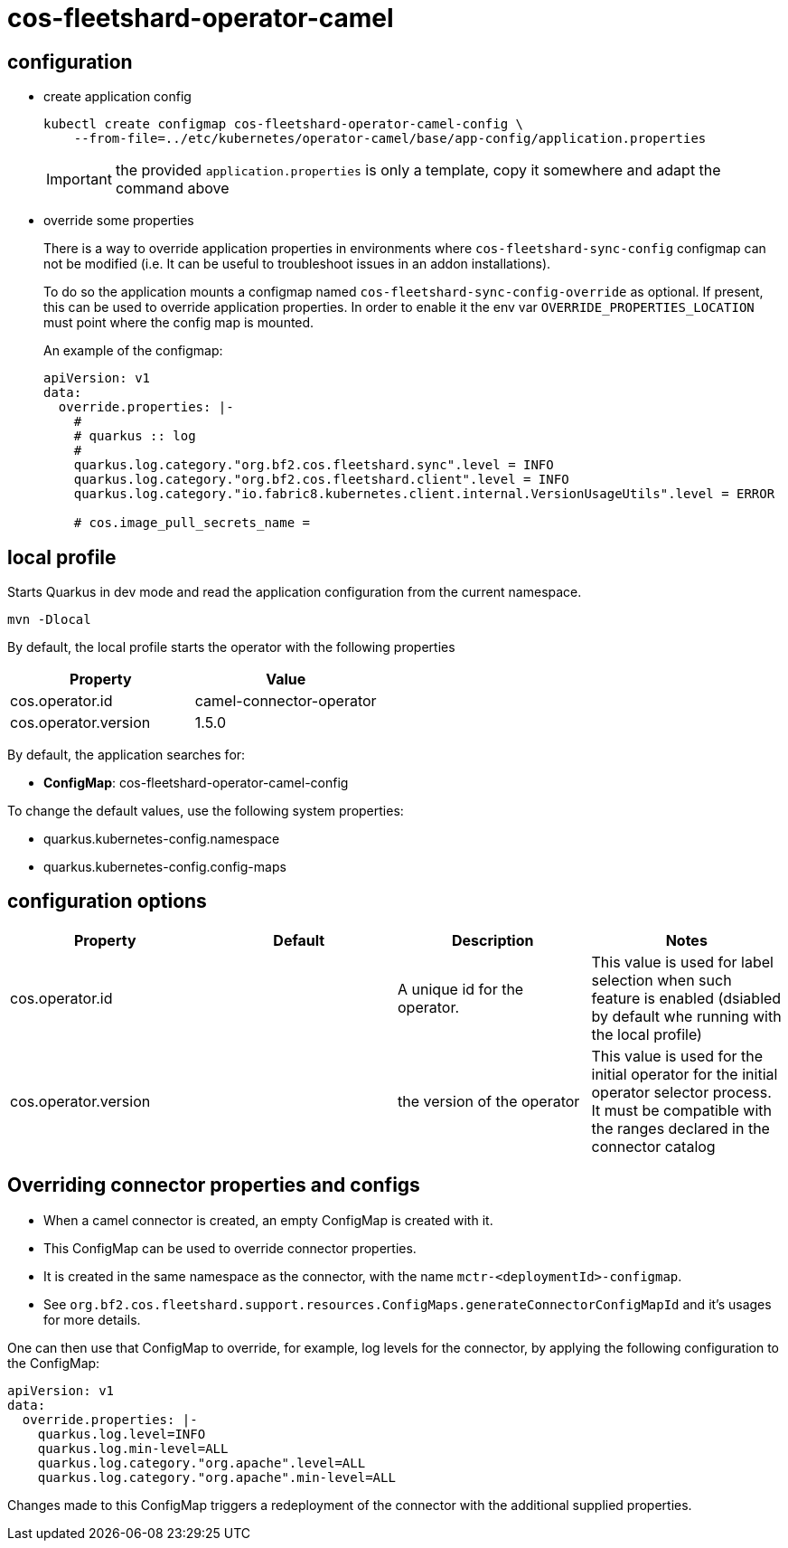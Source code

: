 = cos-fleetshard-operator-camel


== configuration

* create application config
+
[source,shell]
----
kubectl create configmap cos-fleetshard-operator-camel-config \
    --from-file=../etc/kubernetes/operator-camel/base/app-config/application.properties
----
+
[IMPORTANT]
====
the provided `application.properties` is only a template, copy it somewhere and adapt the command above
====

* override some properties
+
There is a way to override application properties in environments where `cos-fleetshard-sync-config` configmap can not be modified (i.e. It can be useful to troubleshoot issues in an addon installations).
+
To do so the application mounts a configmap named `cos-fleetshard-sync-config-override` as optional. If present, this can be used to override application properties. In order to enable it the env var `OVERRIDE_PROPERTIES_LOCATION` must point where the config map is mounted.
+
An example of the configmap:
+
[source,yaml]
----
apiVersion: v1
data:
  override.properties: |-
    #
    # quarkus :: log
    #
    quarkus.log.category."org.bf2.cos.fleetshard.sync".level = INFO
    quarkus.log.category."org.bf2.cos.fleetshard.client".level = INFO
    quarkus.log.category."io.fabric8.kubernetes.client.internal.VersionUsageUtils".level = ERROR

    # cos.image_pull_secrets_name =
----

== local profile

Starts Quarkus in dev mode and read the application configuration from the current namespace.

[source,shell]
----
mvn -Dlocal
----

By default, the local profile starts the operator with the following properties


[cols="1,1"]
|===
| Property | Value

| cos.operator.id
| camel-connector-operator

| cos.operator.version
| 1.5.0

|===

By default, the application searches for:

* **ConfigMap**: cos-fleetshard-operator-camel-config

To change the default values, use the following system properties:

- quarkus.kubernetes-config.namespace
- quarkus.kubernetes-config.config-maps

== configuration options

[cols="1,1,1,1"]
|===
| Property | Default | Description | Notes

| cos.operator.id
|
| A unique id for the operator.
| This value is used for label selection when such feature is enabled (dsiabled by default whe running with the local profile)

| cos.operator.version
|
| the version of the operator
| This value is used for the initial operator for the initial operator selector process. It must be compatible with the ranges declared in the connector catalog
|===

== Overriding connector properties and configs

* When a camel connector is created, an empty ConfigMap is created with it.
* This ConfigMap can be used to override connector properties.
* It is created in the same namespace as the connector, with the name `mctr-<deploymentId>-configmap`.
* See `org.bf2.cos.fleetshard.support.resources.ConfigMaps.generateConnectorConfigMapId` and it's usages for more details.

One can then use that ConfigMap to override, for example, log levels for the connector, by applying the following configuration to the ConfigMap:

[source,yaml]
----
apiVersion: v1
data:
  override.properties: |-
    quarkus.log.level=INFO
    quarkus.log.min-level=ALL
    quarkus.log.category."org.apache".level=ALL
    quarkus.log.category."org.apache".min-level=ALL
----

Changes made to this ConfigMap triggers a redeployment of the connector with the additional supplied properties.